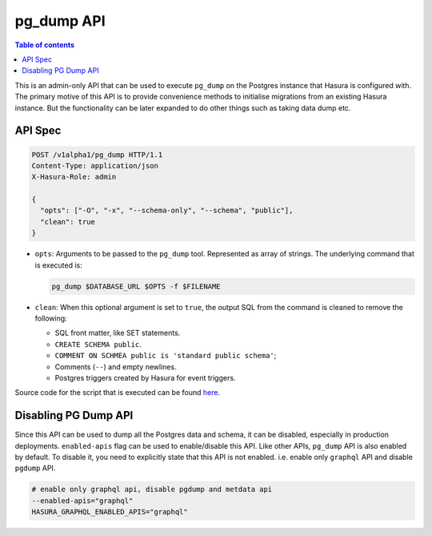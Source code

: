 .. _pg_dump_api_reference:

pg_dump API
===========

.. contents:: Table of contents
  :backlinks: none
  :depth: 2
  :local:

This is an admin-only API that can be used to execute ``pg_dump`` on the
Postgres instance that Hasura is configured with. The primary motive of this API
is to provide convenience methods to initialise migrations from an existing
Hasura instance. But the functionality can be later expanded to do other things
such as taking data dump etc.

API Spec
--------

.. code-block:: http

   POST /v1alpha1/pg_dump HTTP/1.1
   Content-Type: application/json
   X-Hasura-Role: admin

   {
     "opts": ["-O", "-x", "--schema-only", "--schema", "public"],
     "clean": true
   }

- ``opts``: Arguments to be passed to the ``pg_dump`` tool. Represented as array
  of strings. The underlying command that is executed is:

  .. code-block:: bash

     pg_dump $DATABASE_URL $OPTS -f $FILENAME

- ``clean``: When this optional argument is set to ``true``, the output SQL from
  the command is cleaned to remove the following:

  -  SQL front matter, like SET statements.
  -  ``CREATE SCHEMA public``.
  -  ``COMMENT ON SCHMEA public is 'standard public schema'``;
  -  Comments (``--``) and empty newlines.
  -  Postgres triggers created by Hasura for event triggers.


Source code for the script that is executed can be found `here <https://github.com/hasura/graphql-engine/tree/master/server/src-rsr/run_pg_dump.sh>`_.

Disabling PG Dump API
---------------------

Since this API can be used to dump all the Postgres data and schema, it can be
disabled, especially in production deployments. ``enabled-apis`` flag can be
used to enable/disable this API. Like other APIs, ``pg_dump`` API is also
enabled by default. To disable it, you need to explicitly state that this API is
not enabled. i.e. enable only ``graphql`` API and disable ``pgdump`` API.

.. code-block:: bash

   # enable only graphql api, disable pgdump and metdata api
   --enabled-apis="graphql"
   HASURA_GRAPHQL_ENABLED_APIS="graphql"
